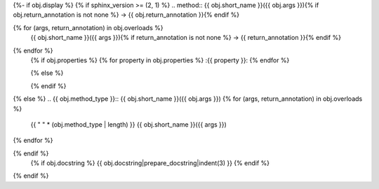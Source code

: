 {%- if obj.display %}
{% if sphinx_version >= (2, 1) %}
.. method:: {{ obj.short_name }}({{ obj.args }}){% if obj.return_annotation is not none %} -> {{ obj.return_annotation }}{% endif %}

{% for (args, return_annotation) in obj.overloads %}
            {{ obj.short_name }}({{ args }}){% if return_annotation is not none %} -> {{ return_annotation }}{% endif %}

{% endfor %}
   {% if obj.properties %}
   {% for property in obj.properties %}
   :{{ property }}:
   {% endfor %}

   {% else %}

   {% endif %}
{% else %}
.. {{ obj.method_type }}:: {{ obj.short_name }}({{ obj.args }})
{% for (args, return_annotation) in obj.overloads %}
   {{ " " * (obj.method_type | length) }}   {{ obj.short_name }}({{ args }})
{% endfor %}

{% endif %}
   {% if obj.docstring %}
   {{ obj.docstring|prepare_docstring|indent(3) }}
   {% endif %}
{% endif %}
